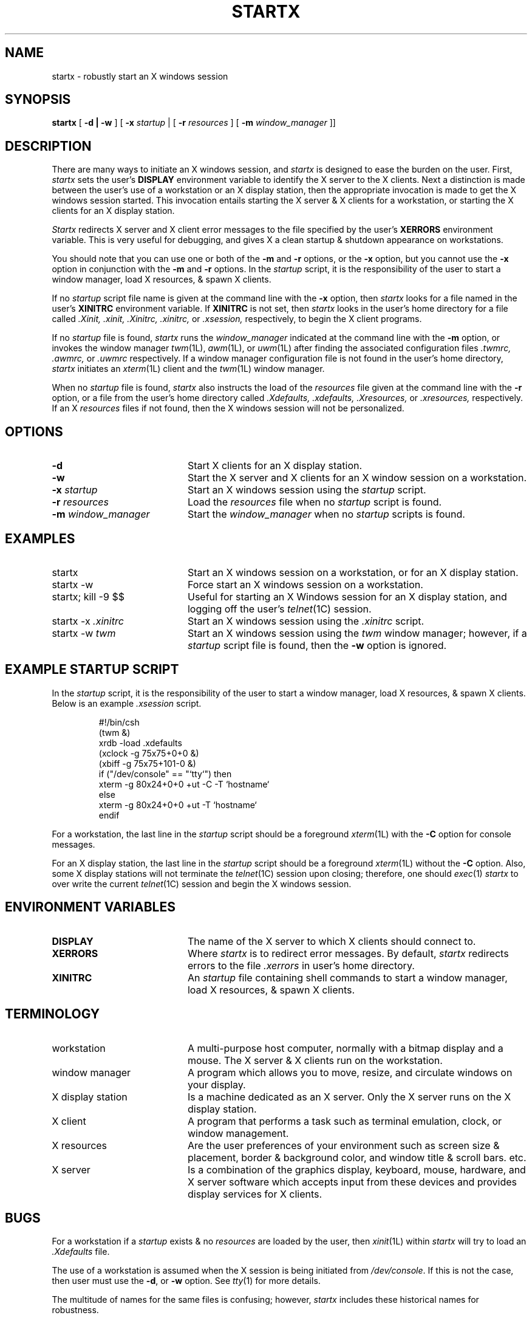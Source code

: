 .\" 
.\"  Copyright 1989 Purdue Research Foundation
.\" 
.\"  Permission to use, copy, modify, distribute, and sell this software 
.\"  and its documentation for any purpose is hereby granted without fee, 
.\"  provided that the above copyright notice appear in all copies and that 
.\"  both that copyright notice and this permission notice appear in 
.\"  supporting documentation, and that the name of Purdue not be used in 
.\"  advertising or publicity pertaining to distribution of the software 
.\"  without specific, written prior permission.  Purdue makes no 
.\"  representations about the suitability of this software for any purpose.  
.\"  It is provided "as is" without express or implied warranty.
.\" 
.\"  PURDUE DISCLAIMS ALL WARRANTIES WITH REGARD TO THIS SOFTWARE, INCLUDING 
.\"  ALL IMPLIED WARRANTIES OF MERCHANTABILITY AND FITNESS, IN NO EVENT SHALL 
.\"  PURDUE BE LIABLE FOR ANY SPECIAL, INDIRECT OR CONSEQUENTIAL DAMAGES OR 
.\"  ANY DAMAGES WHATSOEVER RESULTING FROM LOSS OF USE, DATA OR PROFITS, 
.\"  WHETHER IN AN ACTION OF CONTRACT, NEGLIGENCE OR OTHER TORTIOUS ACTION, 
.\"  ARISING OUT OF OR IN CONNECTION WITH THE USE OR PERFORMANCE OF THIS 
.\"  SOFTWARE.
.\" 
.\"  Author:  George Kraft IV (gk4@staff.cc.purdue.edu)
.\"           Purdue University Computing Center
.\"           Mathematical Sciences Building
.\"           West Lafayette, IN 47907
.\" 
.TH STARTX 1L PUCC
.SH NAME
startx \- robustly start an X windows session
.SH SYNOPSIS
.B startx 
[
.B -d | -w
] [
.B -x
.I startup
| [
.B -r
.I resources
] [
.B -m
.I window_manager
]]
.SH DESCRIPTION
There are many ways to initiate an X windows session, and \fIstartx\fR
is designed to ease the burden on the user.  First, \fIstartx\fR sets the user's
\fBDISPLAY\fR environment variable to identify the X server to the X clients.
Next a distinction is made between the user's use of a workstation or an X
display station, then the appropriate invocation is made to get the X windows
session started.  This invocation entails starting the X server & X clients for
a workstation, or starting the X clients for an X display station.
.LP
\fIStartx\fR redirects X server and X client error messages to the file 
specified by the user's \fBXERRORS\fR environment variable.  This is very
useful for debugging, and gives X a clean startup & shutdown appearance on 
workstations.
.LP
You should note that you can use one or both of the \fB\-m\fR and \fB\-r\fR
options, or the \fB\-x\fR option, but you cannot use the \fB\-x\fR option
in conjunction with the \fB\-m\fR and \fB\-r\fR options.  In the \fIstartup\fR
script, it is the responsibility of the user to start a window manager, load 
X resources, & spawn X clients.
.LP
If no \fIstartup\fR script file name is given at the command line with
the \fB\-x\fR option,
then \fIstartx\fR looks for a file named in the user's \fBXINITRC\fR 
environment variable.  If \fBXINITRC\fR is not set, then \fIstartx\fR
looks in the user's home directory for a file 
called \fI.Xinit, .xinit, .Xinitrc, .xinitrc,\fR 
or \fI.xsession,\fR respectively, to begin the X client programs.
.LP
If no \fIstartup\fR file is found, \fIstartx\fR runs the
\fIwindow_manager\fR indicated at the command line with the \fB\-m\fR option, 
or invokes the window manager \fItwm\fR(1L), \fIawm\fR(1L), or \fIuwm\fR(1L) 
after finding the associated configuration files \fI .twmrc, .awmrc,\fR 
or \fI .uwmrc\fR respectively.  If a window manager configuration 
file is not found in the user's home directory, \fIstartx\fR initiates 
an \fIxterm\fR(1L) client and the \fItwm\fR(1L) window manager.
.LP
When no \fIstartup\fR file is found, \fIstartx\fR also instructs the 
load of the \fIresources\fR file given at the command line with the \fB\-r\fR
option, or a file from the user's home directory 
called \fI.Xdefaults, .xdefaults, .Xresources,\fR 
or \fI.xresources,\fR respectively.  If an X \fIresources\fR files if not 
found, then the X windows session will not be personalized.
.SH OPTIONS
.IP "\fB-d\fR" 20
Start X clients for an X display station.  
.IP "\fB-w\fR" 20
Start the X server and X clients for an X window session on a 
workstation.  
.IP "\fB-x\fR \fIstartup\fR" 20
Start an X windows session using the \fIstartup\fR script.
.IP "\fB-r\fR \fIresources\fR" 20
Load the \fIresources\fR file when no \fIstartup\fR script is found. 
.IP "\fB-m\fR \fIwindow_manager\fR" 20
Start the \fIwindow_manager\fR when no \fIstartup\fR scripts is found. 
.SH EXAMPLES
.IP "startx" 20
Start an X windows session on a workstation, or for an X display station.
.IP "startx -w" 20
Force start an X windows session on a workstation.
.IP "startx; kill -9 $$" 20
Useful for starting an X Windows session for an X display station, and
logging off the user's \fItelnet\fR(1C) session.
.IP "startx -x \fI.xinitrc\fR" 20
Start an X windows session using the \fI.xinitrc\fR script.
.IP "startx -w \fItwm\fR" 20
Start an X windows session using the \fItwm\fR window manager; however, if
a \fIstartup\fR script file is found, then the \fB\-w\fR option is ignored.
.SH "EXAMPLE STARTUP SCRIPT"
.LP
In the \fIstartup\fR script, it is the responsibility of the user to start
a window manager, load X resources, & spawn X clients.  Below is an 
example \fI.xsession\fR script.
.sp
.RS
.nf
#!/bin/csh
(twm &)
xrdb -load .xdefaults
(xclock -g 75x75+0+0 &)
(xbiff  -g 75x75+101-0 &)
if ("/dev/console" == "`tty`") then
        xterm -g 80x24+0+0 +ut -C -T `hostname`
else
        xterm -g 80x24+0+0 +ut -T `hostname`
endif
.fi
.RE
.LP
For a workstation, the last line in the \fIstartup\fR script 
should be a foreground \fIxterm\fR(1L) with the \fB-C\fR option for console 
messages.  
.LP
For an X display station, the last line in the \fIstartup\fR script 
should be a foreground \fIxterm\fR(1L) without the \fB-C\fR option.  
Also, some X display stations will not terminate the \fItelnet\fR(1C)
session upon closing; therefore, one should \fIexec\fR(1) \fIstartx\fR
to over write the current \fItelnet\fR(1C) session and begin the X windows 
session.
.SH ENVIRONMENT VARIABLES
.IP "\fBDISPLAY\fR" 20
The name of the X server to which X clients should connect to.
.IP "\fBXERRORS\fR" 20
Where \fIstartx\fR is to redirect error messages.  By default, \fIstartx\fR 
redirects errors to the file \fI.xerrors\fR in user's home directory.
.IP "\fBXINITRC\fR" 20
An \fIstartup\fR file containing shell commands to start a window manager,
load X resources, & spawn X clients.
.SH TERMINOLOGY
.IP "workstation" 20
A multi-purpose host computer, normally with a bitmap display and a mouse.
The X server & X clients run on the workstation.
.IP "window manager" 20
A program which allows you to move, resize, and circulate windows on your 
display.
.IP "X display station" 20
Is a machine dedicated as an X server.  Only the X server runs on the
X display station.
.IP "X client" 20
A program that performs a task such as terminal emulation, clock,
or window management.
.IP "X resources" 20
Are the user preferences of your environment such as screen size &
placement, border & background color, and window title & scroll bars.
etc.
.IP "X server" 20
Is a combination of the graphics display, keyboard, mouse, hardware, and X 
server software which accepts input from these devices and provides display
services for X clients.
.SH BUGS
.LP
For a workstation if a \fIstartup\fR exists & no \fIresources\fR are loaded
by the user, then \fIxinit\fR(1L) within \fIstartx\fR will try to load 
an \fI.Xdefaults\fR file.
.LP
The use of a workstation is assumed when the X session is being initiated
from \fI/dev/console\fR.  If this is not the case, then user must use
the \fB-d\fR, or \fB-w\fR option.  See \fItty\fR(1) for more details.
.LP
The multitude of names for the same files is confusing; however, \fIstartx\fR
includes these historical names for robustness.
.SH AUTHOR
Copyright 1989 Purdue Research Foundation
.br
George Kraft IV, Purdue University Computing Center
.br
gk4@staff.cc.purdue.edu
.SH SEE ALSO
awm(1U), tty(1), twm(1L), uwm(1L), X(1L), xdm(1U), xinit(1L), xrdb(1L), xterm(1L)
.br
O'Reilly & Associates, \fBX Window System User's Guide,\fR 1988.
.SH FILES
.IP $HOME/.xerrors 20
See \fBXERRORS\fR above.
.IP $HOME/.Xinit 20
See \fBXINITRC\fR above.
.IP $HOME/.xinit 20
See \fBXINITRC\fR above.
.IP $HOME/.Xinitrc 20
See \fBXINITRC\fR above.
.IP $HOME/.xinitrc 20
See \fBXINITRC\fR above.
.IP $HOME/.xsession 20
See \fBXINITRC\fR above.
.IP $HOME/.Xdefaults 20
X \fIresources\fR file loaded to set user preferences for X clients.
.IP $HOME/.xdefaults 20
X \fIresources\fR file loaded to set user preferences for X clients.
.IP $HOME/.Xresources 20
X \fIresources\fR file loaded to set user preferences for X clients.
.IP $HOME/.xresources 20
X \fIresources\fR file loaded to set user preferences for X clients.
.IP $HOME/.twmrc 20
.IR twm (1L)
configuration file.
.IP $HOME/.awmrc 20
.IR awm (1L)
configuration file.
.IP $HOME/.uwmrc 20
.IR uwm (1L)
configuration file.
.IP /dev/console 20
The \fItty\fR(4) of a workstation's initial \fIlogin\fR(1) shell.
